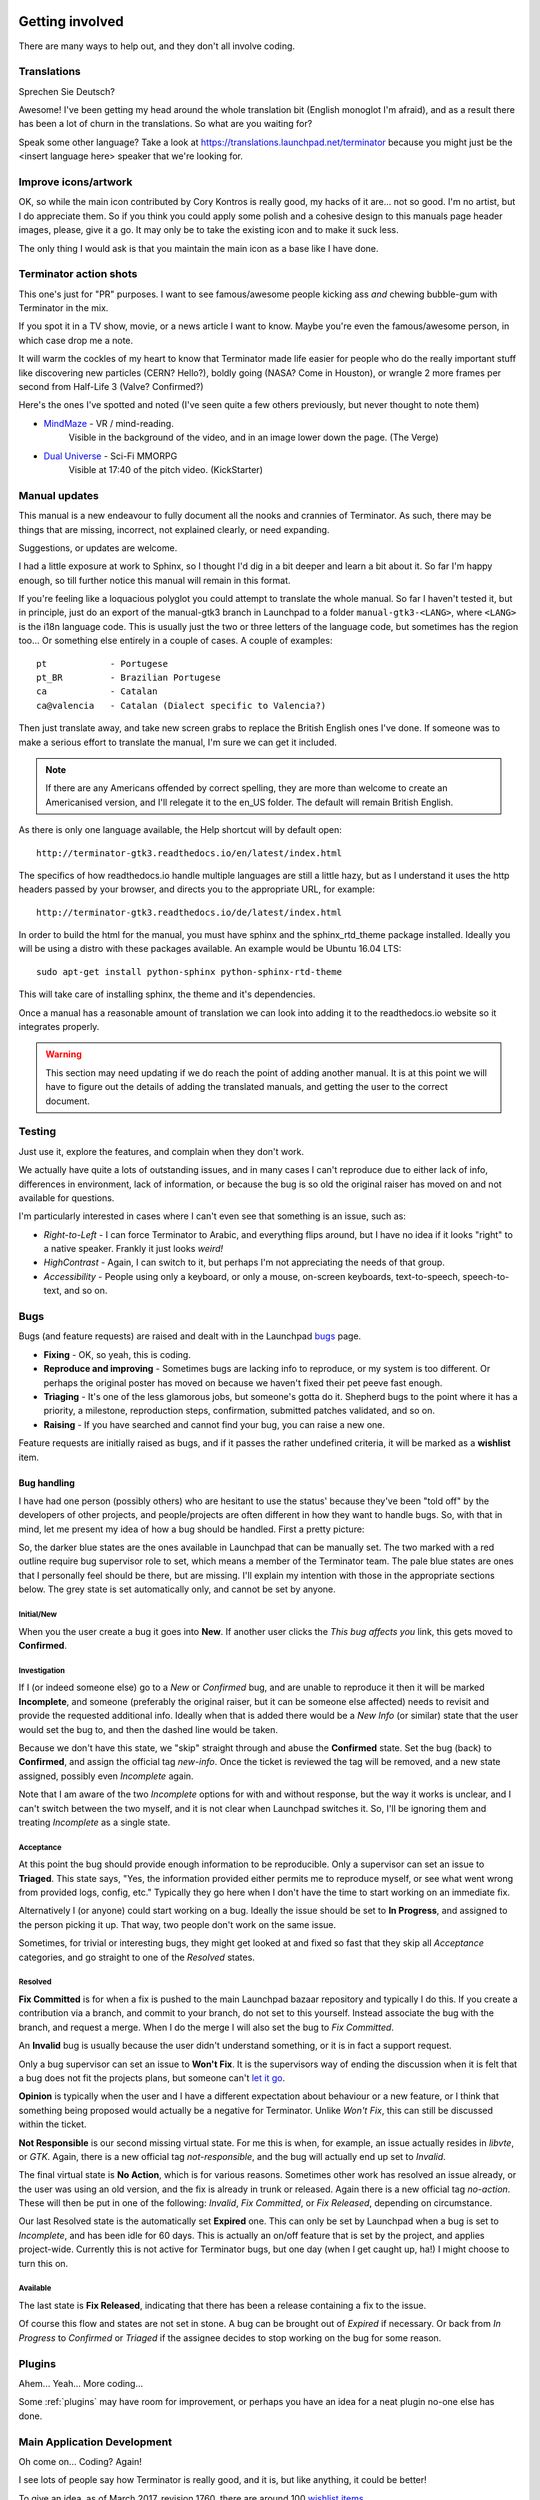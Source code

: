 .. image:: imgs/icon_gettinginvolved.png
   :align: right
   :alt: Saefty first when breaking out the power tools.

=============================
Getting involved
=============================

There are many ways to help out, and they don't all involve coding.

-----------------------------
Translations
-----------------------------

Sprechen Sie Deutsch?

Awesome! I've been getting my head around the whole translation
bit (English monoglot I'm afraid), and as a result there has been
a lot of churn in the translations. So what are you waiting for?

Speak some other language? Take a look at
https://translations.launchpad.net/terminator because you might
just be the <insert language here> speaker that we're looking for.

-----------------------------
Improve icons/artwork
-----------------------------

OK, so while the main icon contributed by Cory Kontros is really
good, my hacks of it are... not so good. I'm no artist, but I do
appreciate them. So if you think you could apply some polish and
a cohesive design to this manuals page header images, please, give
it a go. It may only be to take the existing icon and to make it
suck less.

The only thing I would ask is that you maintain the main icon as
a base like I have done.

-----------------------------
Terminator action shots
-----------------------------

This one's just for "PR" purposes. I want to see famous/awesome
people kicking ass *and* chewing bubble-gum with Terminator in the
mix.

If you spot it in a TV show, movie, or a news article I want to
know. Maybe you're even the famous/awesome person, in which case
drop me a note.

It will warm the cockles of my heart to know that Terminator made
life easier for people who do the really important stuff like
discovering new particles (CERN? Hello?), boldly going (NASA? Come
in Houston), or wrangle 2 more frames per second from Half-Life 3
(Valve? Confirmed?)

Here's the ones I've spotted and noted (I've seen quite a few others
previously, but never thought to note them)

- `MindMaze`_ - VR / mind-reading.
    Visible in the background of the video, and in an image lower down
    the page. (The Verge)
- `Dual Universe`_ - Sci-Fi MMORPG
    Visible at 17:40 of the pitch video. (KickStarter)

.. _MindMaze: http://www.theverge.com/2015/3/3/8136405/mind-maze-mind-leap-thought-reading-virtual-reality-headset
.. _Dual Universe: https://www.kickstarter.com/projects/1949863330/dual-universe-civilization-building-sci-fi-mmorpg

-----------------------------
Manual updates
-----------------------------

This manual is a new endeavour to fully document all the nooks and
crannies of Terminator. As such, there may be things that are missing,
incorrect, not explained clearly, or need expanding.

Suggestions, or updates are welcome.

I had a little exposure at work to Sphinx, so I thought I'd dig in
a bit deeper and learn  a bit about it. So far I'm happy enough, so
till further notice this manual will remain in this format.

If you're feeling like a loquacious polyglot you could attempt to
translate the whole manual. So far I haven't tested it, but in
principle, just do an export of the manual-gtk3 branch in Launchpad
to a folder ``manual-gtk3-<LANG>``, where ``<LANG>`` is the i18n
language code. This is usually just the two or three letters of the
language code, but sometimes has the region too... Or something else
entirely in a couple of cases.  A couple of examples::

  pt            - Portugese
  pt_BR         - Brazilian Portugese
  ca            - Catalan
  ca@valencia   - Catalan (Dialect specific to Valencia?)
  
Then just translate away, and take new screen grabs to replace the
British English ones I've done. If someone was to make a serious
effort to translate the manual, I'm sure we can get it included.

.. note:: If there are any Americans offended by correct spelling,
          they are more than welcome to create an Americanised
          version, and I'll relegate it to the en_US folder. The
          default will remain British English.

As there is only one language available, the Help shortcut will by
default open::

    http://terminator-gtk3.readthedocs.io/en/latest/index.html

The specifics of how readthedocs.io handle multiple languages are still
a little hazy, but as I understand it uses the http headers passed by
your browser, and directs you to the appropriate URL, for example::

    http://terminator-gtk3.readthedocs.io/de/latest/index.html

In order to build the html for the manual, you must have sphinx and the
sphinx_rtd_theme package installed. Ideally you will be using a distro
with these packages available. An example would be Ubuntu 16.04 LTS::

    sudo apt-get install python-sphinx python-sphinx-rtd-theme

This will take care of installing sphinx, the theme and it's dependencies.

Once a manual has a reasonable amount of translation we can look into
adding it to the readthedocs.io website so it integrates properly.

.. warning:: This section may need updating if we do reach the point of
             adding another manual. It is at this point we will have to
             figure out the details of adding the translated manuals,
             and getting the user to the correct document.

-----------------------------
Testing
-----------------------------

Just use it, explore the features, and complain when they don't work.

We actually have quite a lots of outstanding issues, and in many
cases I can't reproduce due to either lack of info, differences in
environment, lack of information, or because the bug is so old the
original raiser has moved on and not available for questions.

I'm particularly interested in cases where I can't even see that
something is an issue, such as:

- *Right-to-Left* - I can force Terminator to Arabic, and everything
  flips around, but I have no idea if it looks "right" to a native
  speaker. Frankly it just looks *weird!*
- *HighContrast* - Again, I can switch to it, but perhaps I'm not
  appreciating the needs of that group.
- *Accessibility* - People using only a keyboard, or only a mouse,
  on-screen keyboards, text-to-speech, speech-to-text, and so on.

-----------------------------
Bugs
-----------------------------

Bugs (and feature requests) are raised and dealt with in the Launchpad
`bugs`_ page.

.. _bugs: https://bugs.launchpad.net/terminator

- **Fixing** - OK, so yeah, this is coding.
- **Reproduce and improving** - Sometimes bugs are lacking info to
  reproduce, or my system is too different. Or perhaps the original
  poster has moved on because we haven't fixed their pet peeve fast
  enough.
- **Triaging** - It's one of the less glamorous jobs, but someone's
  gotta do it. Shepherd bugs to the point where it has a priority,
  a milestone, reproduction steps, confirmation, submitted patches
  validated, and so on.
- **Raising** - If you have searched and cannot find your bug, you
  can raise a new one.

Feature requests are initially raised as bugs, and if it passes the
rather undefined criteria, it will be marked as a **wishlist** item.

Bug handling
^^^^^^^^^^^^
I have had one person (possibly others) who are hesitant to use the
status' because they've been "told off" by the developers of other
projects, and people/projects are often different in how they want to
handle bugs. So, with that in mind, let me present my idea of how a
bug should be handled. First a pretty picture:

.. image:: imgs/launchpad_bugflow.png
   :scale: 100%
   :align: center

So, the darker blue states are the ones available in Launchpad that
can be manually set. The two marked with a red outline require bug
supervisor role to set, which means a member of the Terminator team.
The pale blue states are ones that I personally feel should be there,
but are missing. I'll explain my intention with those in the
appropriate sections below. The grey state is set automatically only,
and cannot be set by anyone.

Initial/New
~~~~~~~~~~~
When you the user create a bug it goes into **New**. If another user
clicks the *This bug affects you* link, this gets moved to **Confirmed**.

Investigation
~~~~~~~~~~~~~
If I (or indeed someone else) go to a *New* or *Confirmed* bug, and
are unable to reproduce it then it will be marked **Incomplete**, and
someone (preferably the original raiser, but it can be someone else
affected) needs to revisit and provide the requested additional info.
Ideally when that is added there would be a *New Info* (or similar)
state that the user would set the bug to, and then the dashed line
would be taken.

Because we don't have this state, we "skip" straight through and abuse
the **Confirmed** state. Set the bug (back) to **Confirmed**, and
assign the official tag *new-info*. Once the ticket is reviewed the
tag will be removed, and a new state assigned, possibly even
*Incomplete* again.

Note that I am aware of the two *Incomplete* options for with and
without response, but the way it works is unclear, and I can't switch
between the two myself, and it is not clear when Launchpad switches
it. So, I'll be ignoring them and treating *Incomplete* as a single
state.

Acceptance
~~~~~~~~~~
At this point the bug should provide enough information to be
reproducible. Only a supervisor can set an issue to **Triaged**. This
state says, "Yes, the information provided either permits me to
reproduce myself, or see what went wrong from provided logs, config,
etc." Typically they go here when I don't have the time to start
working on an immediate fix.

Alternatively I (or anyone) could start working on a bug. Ideally the
issue should be set to **In Progress**, and assigned to the person
picking it up. That way, two people don't work on the same issue.

Sometimes, for trivial or interesting bugs, they might get looked at
and fixed so fast that they skip all *Acceptance* categories, and go
straight to one of the *Resolved* states.

Resolved
~~~~~~~~
**Fix Committed** is for when a fix is pushed to the main Launchpad
bazaar repository and typically I do this. If you create a contribution
via a branch, and commit to your branch, do not set to this yourself.
Instead associate the bug with the branch, and request a merge. When
I do the merge I will also set the bug to *Fix Committed*.

An **Invalid** bug is usually because the user didn't understand
something, or it is in fact a support request.

Only a bug supervisor can set an issue to **Won't Fix**. It is the
supervisors way of ending the discussion when it is felt that a bug
does not fit the projects plans, but someone can't `let it go`_.

**Opinion** is typically when the user and I have a different
expectation about behaviour or a new feature, or I think that something
being proposed would actually be a negative for Terminator. Unlike
*Won't Fix*, this can still be discussed within the ticket.

**Not Responsible** is our second missing virtual state. For me this
is when, for example, an issue actually resides in *libvte*, or *GTK*.
Again, there is a new official tag *not-responsible*, and the bug
will actually end up set to *Invalid*.

The final virtual state is **No Action**, which is for various reasons.
Sometimes other work has resolved an issue already, or the user was
using an old version, and the fix is already in trunk or released.
Again there is a new official tag *no-action*. These will then be put
in one of the following: *Invalid*, *Fix Committed*, or *Fix Released*,
depending on circumstance.

Our last Resolved state is the automatically set **Expired** one. This
can only be set by Launchpad when a bug is set to *Incomplete*, and has
been idle for 60 days. This is actually an on/off feature that is set by
the project, and applies project-wide. Currently this is not active for
Terminator bugs, but one day (when I get caught up, ha!) I might choose
to turn this on.

Available
~~~~~~~~~
The last state is **Fix Released**, indicating that there has been a
release containing a fix to the issue.

Of course this flow and states are not set in stone. A bug can be
brought out of *Expired* if necessary. Or back from *In Progress* to
*Confirmed* or *Triaged* if the assignee decides to stop working on
the bug for some reason.

.. _let it go: https://www.youtube.com/watch?v=L0MK7qz13bU#t=1m05s

-----------------------------
Plugins
-----------------------------

Ahem... Yeah... More coding...  

Some :ref:`plugins` may have room for improvement, or perhaps you have
an idea for a neat plugin no-one else has done.

-----------------------------
Main Application Development
-----------------------------

Oh come on... Coding? Again!

I see lots of people say how Terminator is really good, and it is,
but like anything, it could be better!

To give an idea, as of March 2017, revision 1760, there are around 100
`wishlist items`_.

.. note:: Just because an item is marked as wishlist, it doesn't
          mean that a great deal of thought has been put into the
          appropriateness of the idea on my side. It may be impossible,
          or not a good fit, or just plain bat-sh!t crazy. If you
          want to pick up a wishlist item that looks like a lot of
          work (especially if it makes fundamental changes to the
          Terminator ethos) it's probably best to check first that
          your approach is good, and has a realistic chance of being
          merged.

Some of these wishlist items are also in my own text file of "Things
to do" / "Big bag of crazy", which as of March 2017, revision 1760,
looks like this::

    Enhancements which may or may not have a wishlist item
    ======================================================
    Completely new features
        Add libunity quicklist of saved layouts
            https://wiki.ubuntu.com/Unity/LauncherAPI#Python_Example
            http://www.techques.com/question/24-64436/Refreshing-of-Dynamic-Quicklist-doesn%27t-work-after-initialization
            http://people.canonical.com/~dpm/api/devel/GIR/python/Unity-3.0.html
            Possibly use the progress bar and or counter for something too.
        Add an appindicator menu for launching sessions.
        If we can figure out how to do arbritrary highlighting, perhaps we can get a "highlight differences" mode like used to exist in ClusTerm.
            This could also be limted to highlighting diffs between those in the same group.
        Synchronised scroll based on groups
        Triggers (actions) based on regex for received text
        A "swap" mode for drag and drop
        Encrypted dumping/logging to disk
        Remotinator commands to modify debug level / class / funcs, and switch trace on/off
        Allow custom commands to only show on particular profiles

    Search
        Might be able to missuse the ClusTerm method of overwriting to "highlight" (gtk2 only)

    Layouts
        Layout Launcher
            Could bind the shortcut as a global toggle to hide show
            Could save
                window position/size
                hidden status
                always on top
                pin to visible workspace
        Layout needs to save/load more settings
            Per layout?
                Group mode status (all, group, off)
                Split to this group
                Autoclean groups
            Per window
                always on top
                pin to visible workspace
            Per tab
            Per terminal
                Store the custom command and working directory when we load a layout, so making small changes and saving doesn't lose everything.
                It could be possible to detect the current command and working directory with psutil, but could be tricky. (i.e. do we ignore bash?)
        A per layout "save on exit" option to always remember last setup/positions etc. Probably requires above to be done first.
        A per layout shortcut launch hotkey

    Missing shortcuts:
        Just shortcut:
            Context menu (in addition to Windows menu button - not always available on all keyboards)
            Group menu
            Open preferences
            Change group name
            Toggle titlebar visibility
            Equalise the splitters (siblings/siblings+children/siblings+parents,all)
            Zoom +receiver in/out/reset
            Zoom all in/out/reset
        New code:
            Open a shortcut help overlay (Ctrl-F1?)
            Insert tab text, titlebar text, group name value into terminal(s)
            Last terminal / tab / window(again to jump back to original) #1440049
            Limit broadcast group/all to current tab / window (toggle)
            Broadcast temporarily off when maximised or zoomed to single term (toggle)

    Titlebar
        Add large action/status icons for when titlebar is bigger and/or HiPDI
        Improve the look/spacing of the titlebar, i.e. the spacing around/between elements

    Tabs
        right-click menu replicating GNOME-Terminals (move left/right, close, rename)

    Menus
        Add accelerators (i.e. "Shift+Ctr+O") might look too cluttered.

    Preferences
        Profiles
            Add preselection to the profile tab
            Add filter to font selector to only show fixed width fonts
        Layouts
            Have changing widgets depending on what is selected in the tree
            Terminal title editable
            Button in prefs to duplicate a layout
            Ordering in list
            Working directory - add dialog too, see http://stackoverflow.com/questions/10868167/make-filechooserdialog-allow-user-to-select-a-folder-directory
        Keybindings
            Add a list of the default keybindings to the Preferences -> Keybindings window?
        Option for close_button_on_tab in prefs. (needs tab right-click menu first
        Option to rebalance siblings on a split (don't think children or ancestors make sense)
        Figure out how to get the tree view to jump to selected row for prefseditor

    Plugins
        Give plugins ability to register shortcuts
        Custom Commands is blocking, perhaps make non-blocking

    Drag and Drop
        LP#0768520: Terminal without target opens new window
        LP#1471009: Tab to different/new window depending on target

    Major architectural
        Improve DBus interface, add coordination between sessions, i.e.:
            multiple DBus ports? register them with a master DBus session, be able to query these, etc
            be able to drive them more with command line commands, and not just from within own shell
            Remotinator improvements
        Abstract out the session/layout allowing multiple logical layouts in the same process to reduce resource used
            This is a big piece of work, as a lot of the Terminator class would need seperating out.
        Hide window should find the last focussed window and hide that. Second hit unhides and focusses it
            Add a power hide to hide all of shortcut bound instances windows
            Use the dbus if available to hide the current active window, then unhide it on second shortcut press
            If the dbus is available:
                The hide will go to the focussed instance, instead of the first to grab the shortcut
                Add a super power hide to hide all Terminator windows
                In both cases a second shortcut unhides whatever was hidden

    Split with command / Inherit command/workdir/groups etc

    Somehow make Layout Launcher, Preferences, & poss. Custom Commands singleton/borg (possibly use dbus)

    When in zoomed/maximised mode
        Perhaps the menu could contain a quick switch sub menu, rather than having to Restore, right-click, maximise
        Shortcuts for next/prev,up/down/left/right, etc. How should they behave

    All non main windows to be changed to glade files

    For me the two different sets of next/prev shortcuts are a bit of a mystery.

    Let window title = terminal titlebar - perhaps other combos. Some kind of %T %G %W substitution?

So as you can see, still lots of room for improvements, and plenty of
ideas if you are trying to find small starter tasks.

.. _wishlist items: https://bugs.launchpad.net/terminator/+bugs?field.searchtext=&orderby=-importance&search=Search&field.status%3Alist=NEW&field.status%3Alist=CONFIRMED&field.status%3Alist=TRIAGED&field.status%3Alist=INPROGRESS&field.status%3Alist=INCOMPLETE_WITH_RESPONSE&field.status%3Alist=INCOMPLETE_WITHOUT_RESPONSE&field.importance%3Alist=WISHLIST&assignee_option=any&field.assignee=&field.bug_reporter=&field.bug_commenter=&field.subscriber=&field.structural_subscriber=&field.tag=&field.tags_combinator=ANY&field.has_cve.used=&field.omit_dupes.used=&field.omit_dupes=on&field.affects_me.used=&field.has_patch.used=&field.has_branches.used=&field.has_branches=on&field.has_no_branches.used=&field.has_no_branches=on&field.has_blueprints.used=&field.has_blueprints=on&field.has_no_blueprints.used=&field.has_no_blueprints=on

-----------------------------
GTK2 Maintenance
-----------------------------

The GTK2 version of Terminator has gone into deprecated mode as far as
I'm concerned. If someone wants to pick up the back-porting of fixes
they can contact me, and I'll give them commit access on the GTK2
branch. It is better that any focus I can spare is spent on the GTK3
version.

-----------------------------
GTK3 Port
-----------------------------

Last coding one, I promise!

After some sterling work by Egmont Koblinger, one of the VTE
developers, he came up with a very large patch for rudimentary GTK3
support. A number of things were incomplete or broken, but it got it
far enough along that it was no longer an insurmountable cliff face.

After that I resolved to port fixes and features between the two
versions. For a time I managed this, but it got to the point where the
GTK3 port was better and more stable than the old GTK2 code, due to VTE
and GTK improvements that added features, and seems to have fixed many
(if not all) of the segfault crashes that would happen within the GTK2
libraries.

The port is pretty much complete. I *hope* we've fixed any regressions
and critical issues. There are a few minor tasks that don't seem to be
urgent as far as I can see listed below. Feel free to look into these.
For the record, as of March 2017, with the `gtk3 branch`_ at revision
around 1760, these are the outstanding items::

    Outstanding GTK3 port tasks/items/reviews/reimplementations etc.
    ================================================================
    [    ]  Need to go through all the Gtk.STOCK_* items and remove. Deprecated in 3.10.
            Very low priority as won't be problem till GTK 4.0 (hopefully!)
    [    ]  Homogeneous_tabbar removed? Why?
    [    ]  terminal.py:on_vte_size_allocate, check for self.vte.window missing. Consequences?
    [    ]  terminal.py:understand diff in args between old fork and new spawn of bash. Consequences?
    [    ]  VERIFY(9)/FIXME(6) FOR GTK3 items to be dealt with
    [    ]  Get the debian build stuff up to date and aligned with the GTK2 where appropriate
    [    ]  LP#1521280 - Reimplement utmp option (for turning off somehow)

Now the GTK3 port is done there is also a long overdue port to
Python3, especially in light of some distributions trying to
eliminate Python2 from the base installs. Yes, Python2 will be with
us for a long time yet, but this should serve as a warning.

I also have some new items specifically for the GTK3 branch which I'm
still thinking about, but I'm not ready to declare. I suspect I might
get a bit of unwanted pressure if I were to mention these, so for now
they are under NDA. 😃

.. _blog post: http://gnometerminator.blogspot.com/2015/09/so-you-want-to-try-terminator-gtk3.html
.. _gtk3 branch: https://code.launchpad.net/~gnome-terminator/terminator/gtk3

--------------------------
Docs for Devs
--------------------------

Here is a list of some useful sets of documentation collected together
for convenience:

+---------------------------+-------------------------------------------------------------------+
| **General**                                                                                   |
+---------------------------+-------------------------------------------------------------------+
| Python                    | https://docs.python.org/release/2.7/index.html                    |
+---------------------------+-------------------------------------------------------------------+
| GNOME Dev. Center         | https://developer.gnome.org/                                      |
+---------------------------+-------------------------------------------------------------------+
| Bazaar DVCS               | http://doc.bazaar.canonical.com/en/                               |
+---------------------------+-------------------------------------------------------------------+
| Launchpad Help            | https://help.launchpad.net/                                       |
+---------------------------+-------------------------------------------------------------------+
| **GTK 3**                                                                                     |
+---------------------------+-------------------------------------------------------------------+
| GObject Introspection     | https://wiki.gnome.org/Projects/GObjectIntrospection              |
+---------------------------+-------------------------------------------------------------------+
| GObject                   | https://developer.gnome.org/gobject/stable/                       |
+---------------------------+-------------------------------------------------------------------+
| PyGObject Introspection   | https://wiki.gnome.org/Projects/PyGObject                         |
+---------------------------+-------------------------------------------------------------------+
| PyGObject                 | https://developer.gnome.org/pygobject/stable/                     |
+---------------------------+-------------------------------------------------------------------+
| Many PIGO autodocs        | http://lazka.github.io/pgi-docs/                                  |
+---------------------------+-------------------------------------------------------------------+
| GDK3 Ref. Manual          | https://developer.gnome.org/gdk3/stable/                          |
+---------------------------+-------------------------------------------------------------------+
| GTK3 Ref. Manual          | https://developer.gnome.org/gtk3/stable/index.html                |
+---------------------------+-------------------------------------------------------------------+
| Python GTK+ 3 Tutorial    | http://python-gtk-3-tutorial.readthedocs.org/en/latest/index.html |
+---------------------------+-------------------------------------------------------------------+
| VTE for GTK 3             | https://developer.gnome.org/vte/0.38/                             |
+---------------------------+-------------------------------------------------------------------+

